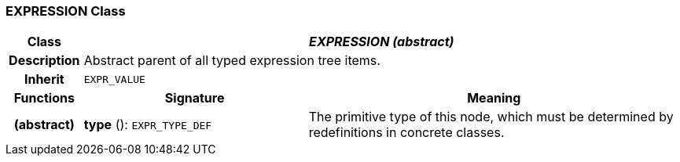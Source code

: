 === EXPRESSION Class

[cols="^1,3,5"]
|===
h|*Class*
2+^h|*_EXPRESSION (abstract)_*

h|*Description*
2+a|Abstract parent of all typed expression tree items.

h|*Inherit*
2+|`EXPR_VALUE`

h|*Functions*
^h|*Signature*
^h|*Meaning*

h|(abstract)
|*type* (): `EXPR_TYPE_DEF`
a|The primitive type of this node, which must be determined by redefinitions in concrete classes.
|===
